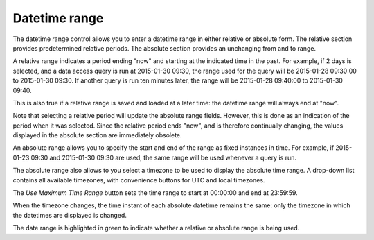 Datetime range
--------------

The datetime range control allows you to enter a datetime range in either relative or absolute form. The relative section provides predetermined relative periods. The absolute section provides an unchanging from and to range.

A relative range indicates a period ending "now" and starting at the indicated time in the past. For example, if 2 days is selected, and a data access query is run at 2015-01-30 09:30, the range used for the query will be 2015-01-28 09:30:00 to 2015-01-30 09:30. If another query is run ten minutes later, the range will be 2015-01-28 09:40:00 to 2015-01-30 09:40.

This is also true if a relative range is saved and loaded at a later time: the datetime range will always end at "now".

Note that selecting a relative period will update the absolute range fields. However, this is done as an indication of the period when it was selected. Since the relative period ends "now", and is therefore continually changing, the values displayed in the absolute section are immediately obsolete.

An absolute range allows you to specify the start and end of the range as fixed instances in time. For example, if 2015-01-23 09:30 and 2015-01-30 09:30 are used, the same range will be used whenever a query is run.

The absolute range also allows to you select a timezone to be used to display the absolute time range. A drop-down list contains all available timezones, with convenience buttons for UTC and local timezones.

The *Use Maximum Time Range* button sets the time range to start at 00:00:00 and end at 23:59:59.

When the timezone changes, the time instant of each absolute datetime remains the same: only the timezone in which the datetimes are displayed is changed.

The date range is highlighted in green to indicate whether a relative or absolute range is being used.


.. help-id: au.gov.asd.tac.constellation.views.dataaccess.CoreGlobalParameters
